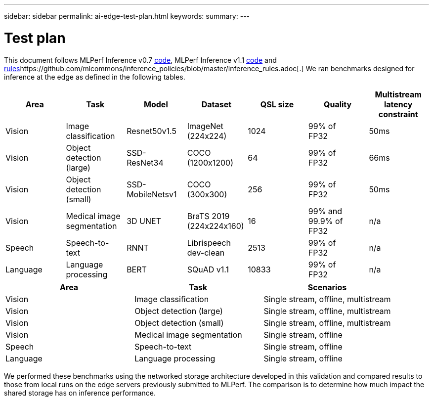 ---
sidebar: sidebar
permalink: ai-edge-test-plan.html
keywords:
summary:
---

= Test plan
:hardbreaks:
:nofooter:
:icons: font
:linkattrs:
:imagesdir: ./media/

//
// This file was created with NDAC Version 2.0 (August 17, 2020)
//
// 2021-10-18 12:10:22.519681
//

[.lead]
This document follows MLPerf Inference v0.7 https://github.com/mlperf/inference_results_v0.7/tree/master/closed/Lenovo[code^], https://github.com/mlperf/inference_results_v0.7/tree/master/closed/Lenovo[ ^]MLPerf Inference v1.1 https://github.com/mlcommons/inference_results_v1.1/tree/main/closed/Lenovo[code^] and https://github.com/mlcommons/inference_policies/blob/master/inference_rules.adoc[rules^]https://github.com/mlcommons/inference_policies/blob/master/inference_rules.adoc[.^] We ran benchmarks designed for inference at the edge as defined in the following tables. 

|===
|Area  |Task  |Model  |Dataset  |QSL size  |Quality  |Multistream latency constraint 

|Vision 
|Image 
classification 
|Resnet50v1.5 
|ImageNet (224x224) 
|1024 
|99% of 
FP32 
|50ms 
|Vision 
|Object detection (large) 
|SSD-
ResNet34 
|COCO 
(1200x1200) 
|64 
|99% of 
FP32 
|66ms 
|Vision 
|Object detection (small) 
|SSD-
MobileNetsv1 
|COCO 
(300x300) 
|256 
|99% of 
FP32 
|50ms 
|Vision 
|Medical image segmentation 
|3D UNET 
|BraTS 2019 
(224x224x160) 
|16 
|99% and 99.9% of 
FP32 
|n/a 
|Speech 
|Speech-to-
text 
|RNNT 
|Librispeech dev-clean 
|2513 
|99% of 
FP32 
|n/a 
|Language 
|Language processing 
|BERT 
|SQuAD v1.1 
|10833 
|99% of 
FP32 
|n/a 
|===

|===
|Area  |Task  |Scenarios 

|Vision 
|Image classification 
|Single stream, offline, multistream 
|Vision 
|Object detection (large) 
|Single stream, offline, multistream 
|Vision 
|Object detection (small) 
|Single stream, offline, multistream 
|Vision 
|Medical image segmentation 
|Single stream, offline 
|Speech 
|Speech-to-text 
|Single stream, offline 
|Language 
|Language processing 
|Single stream, offline 
|===

We performed these benchmarks using the networked storage architecture developed in this validation and compared results to those from local runs on the edge servers previously submitted to MLPerf. The comparison is to determine how much impact the shared storage has on inference performance.
